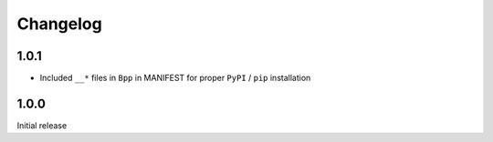 Changelog
===========

1.0.1
--------
* Included ``__*`` files in ``Bpp`` in MANIFEST for proper ``PyPI`` / ``pip`` installation

1.0.0
--------
Initial release
